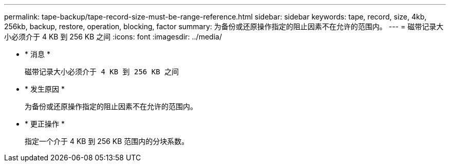 ---
permalink: tape-backup/tape-record-size-must-be-range-reference.html 
sidebar: sidebar 
keywords: tape, record, size, 4kb, 256kb, backup, restore, operation, blocking, factor 
summary: 为备份或还原操作指定的阻止因素不在允许的范围内。 
---
= 磁带记录大小必须介于 4 KB 到 256 KB 之间
:icons: font
:imagesdir: ../media/


* * 消息 *
+
`磁带记录大小必须介于 4 KB 到 256 KB 之间`

* * 发生原因 *
+
为备份或还原操作指定的阻止因素不在允许的范围内。

* * 更正操作 *
+
指定一个介于 4 KB 到 256 KB 范围内的分块系数。


